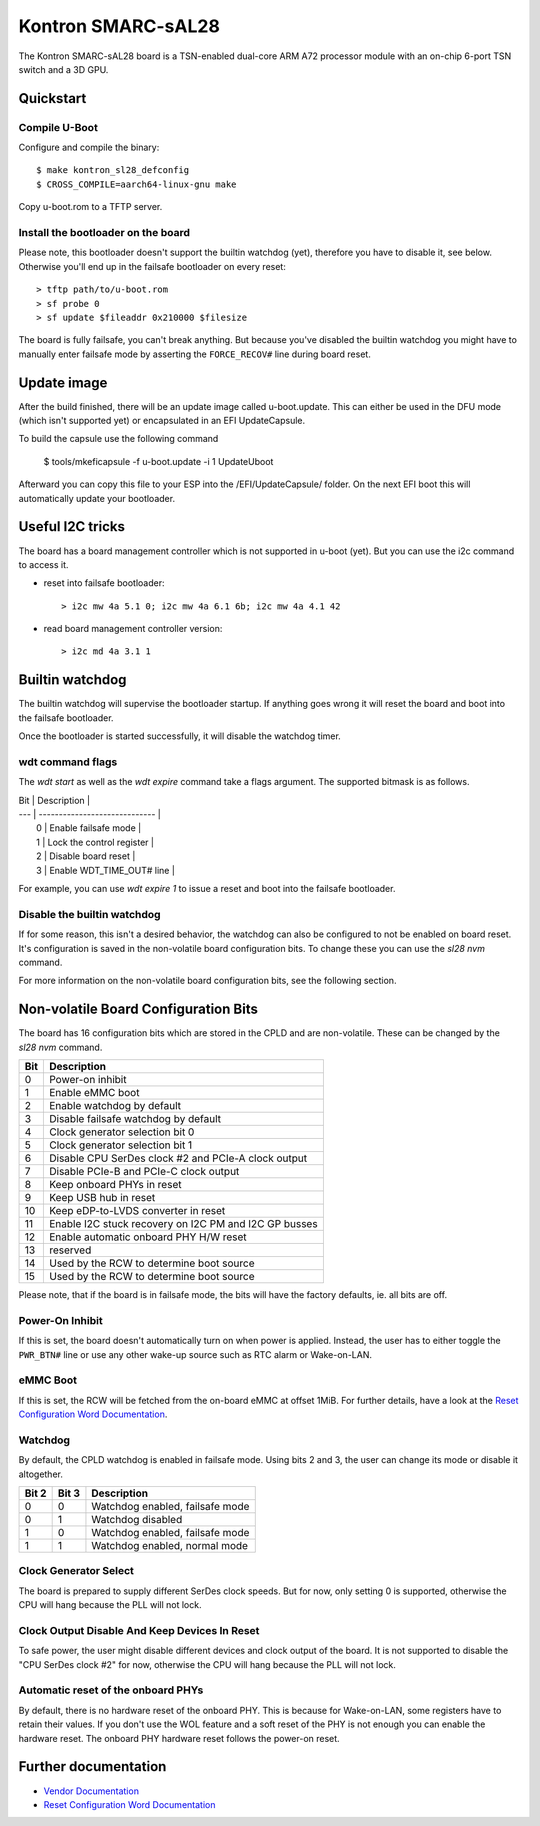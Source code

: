 .. SPDX-License-Identifier: GPL-2.0+

Kontron SMARC-sAL28
===================

The Kontron SMARC-sAL28 board is a TSN-enabled dual-core ARM A72
processor module with an on-chip 6-port TSN switch and a 3D GPU.


Quickstart
----------

Compile U-Boot
^^^^^^^^^^^^^^

Configure and compile the binary::

 $ make kontron_sl28_defconfig
 $ CROSS_COMPILE=aarch64-linux-gnu make

Copy u-boot.rom to a TFTP server.

Install the bootloader on the board
^^^^^^^^^^^^^^^^^^^^^^^^^^^^^^^^^^^

Please note, this bootloader doesn't support the builtin watchdog (yet),
therefore you have to disable it, see below. Otherwise you'll end up in
the failsafe bootloader on every reset::

 > tftp path/to/u-boot.rom
 > sf probe 0
 > sf update $fileaddr 0x210000 $filesize

The board is fully failsafe, you can't break anything. But because you've
disabled the builtin watchdog you might have to manually enter failsafe
mode by asserting the ``FORCE_RECOV#`` line during board reset.

Update image
------------

After the build finished, there will be an update image called
u-boot.update. This can either be used in the DFU mode (which isn't
supported yet) or encapsulated in an EFI UpdateCapsule.

To build the capsule use the following command

 $ tools/mkeficapsule -f u-boot.update -i 1 UpdateUboot

Afterward you can copy this file to your ESP into the /EFI/UpdateCapsule/
folder. On the next EFI boot this will automatically update your
bootloader.

Useful I2C tricks
-----------------

The board has a board management controller which is not supported in
u-boot (yet). But you can use the i2c command to access it.

- reset into failsafe bootloader::

  > i2c mw 4a 5.1 0; i2c mw 4a 6.1 6b; i2c mw 4a 4.1 42

- read board management controller version::

  > i2c md 4a 3.1 1


Builtin watchdog
----------------

The builtin watchdog will supervise the bootloader startup. If anything
goes wrong it will reset the board and boot into the failsafe bootloader.

Once the bootloader is started successfully, it will disable the watchdog
timer.

wdt command flags
^^^^^^^^^^^^^^^^^

The `wdt start` as well as the `wdt expire` command take a flags argument.
The supported bitmask is as follows.

| Bit | Description                   |
| --- | ----------------------------- |
|   0 | Enable failsafe mode          |
|   1 | Lock the control register     |
|   2 | Disable board reset           |
|   3 | Enable WDT_TIME_OUT# line     |

For example, you can use `wdt expire 1` to issue a reset and boot into the
failsafe bootloader.

Disable the builtin watchdog
^^^^^^^^^^^^^^^^^^^^^^^^^^^^

If for some reason, this isn't a desired behavior, the watchdog can also
be configured to not be enabled on board reset. It's configuration is saved
in the non-volatile board configuration bits. To change these you can use
the `sl28 nvm` command.

For more information on the non-volatile board configuration bits, see the
following section.

Non-volatile Board Configuration Bits
-------------------------------------

The board has 16 configuration bits which are stored in the CPLD and are
non-volatile. These can be changed by the `sl28 nvm` command.

===  ===============================================================
Bit  Description
===  ===============================================================
  0  Power-on inhibit
  1  Enable eMMC boot
  2  Enable watchdog by default
  3  Disable failsafe watchdog by default
  4  Clock generator selection bit 0
  5  Clock generator selection bit 1
  6  Disable CPU SerDes clock #2 and PCIe-A clock output
  7  Disable PCIe-B and PCIe-C clock output
  8  Keep onboard PHYs in reset
  9  Keep USB hub in reset
 10  Keep eDP-to-LVDS converter in reset
 11  Enable I2C stuck recovery on I2C PM and I2C GP busses
 12  Enable automatic onboard PHY H/W reset
 13  reserved
 14  Used by the RCW to determine boot source
 15  Used by the RCW to determine boot source
===  ===============================================================

Please note, that if the board is in failsafe mode, the bits will have the
factory defaults, ie. all bits are off.

Power-On Inhibit
^^^^^^^^^^^^^^^^

If this is set, the board doesn't automatically turn on when power is
applied. Instead, the user has to either toggle the ``PWR_BTN#`` line or
use any other wake-up source such as RTC alarm or Wake-on-LAN.

eMMC Boot
^^^^^^^^^

If this is set, the RCW will be fetched from the on-board eMMC at offset
1MiB. For further details, have a look at the `Reset Configuration Word
Documentation`_.

Watchdog
^^^^^^^^

By default, the CPLD watchdog is enabled in failsafe mode. Using bits 2 and
3, the user can change its mode or disable it altogether.

=====  =====  ===============================
Bit 2  Bit 3  Description
=====  =====  ===============================
    0      0  Watchdog enabled, failsafe mode
    0      1  Watchdog disabled
    1      0  Watchdog enabled, failsafe mode
    1      1  Watchdog enabled, normal mode
=====  =====  ===============================

Clock Generator Select
^^^^^^^^^^^^^^^^^^^^^^

The board is prepared to supply different SerDes clock speeds. But for now,
only setting 0 is supported, otherwise the CPU will hang because the PLL
will not lock.

Clock Output Disable And Keep Devices In Reset
^^^^^^^^^^^^^^^^^^^^^^^^^^^^^^^^^^^^^^^^^^^^^^

To safe power, the user might disable different devices and clock output of
the board. It is not supported to disable the "CPU SerDes clock #2" for
now, otherwise the CPU will hang because the PLL will not lock.

Automatic reset of the onboard PHYs
^^^^^^^^^^^^^^^^^^^^^^^^^^^^^^^^^^^

By default, there is no hardware reset of the onboard PHY. This is because
for Wake-on-LAN, some registers have to retain their values. If you don't
use the WOL feature and a soft reset of the PHY is not enough you can
enable the hardware reset. The onboard PHY hardware reset follows the
power-on reset.


Further documentation
---------------------

- `Vendor Documentation`_
- `Reset Configuration Word Documentation`_

.. _Reset Configuration Word Documentation: https://raw.githubusercontent.com/kontron/rcw-smarc-sal28/master/README.md
.. _Vendor Documentation: https://raw.githubusercontent.com/kontron/u-boot-smarc-sal28/master/board/kontron/sl28/README.md
